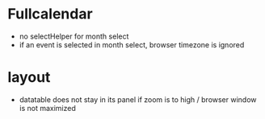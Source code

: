 * Fullcalendar
- no selectHelper for month select
- if an event is selected in month select, browser timezone is ignored

* layout
- datatable does not stay in its panel if zoom is to high / browser window is not maximized
